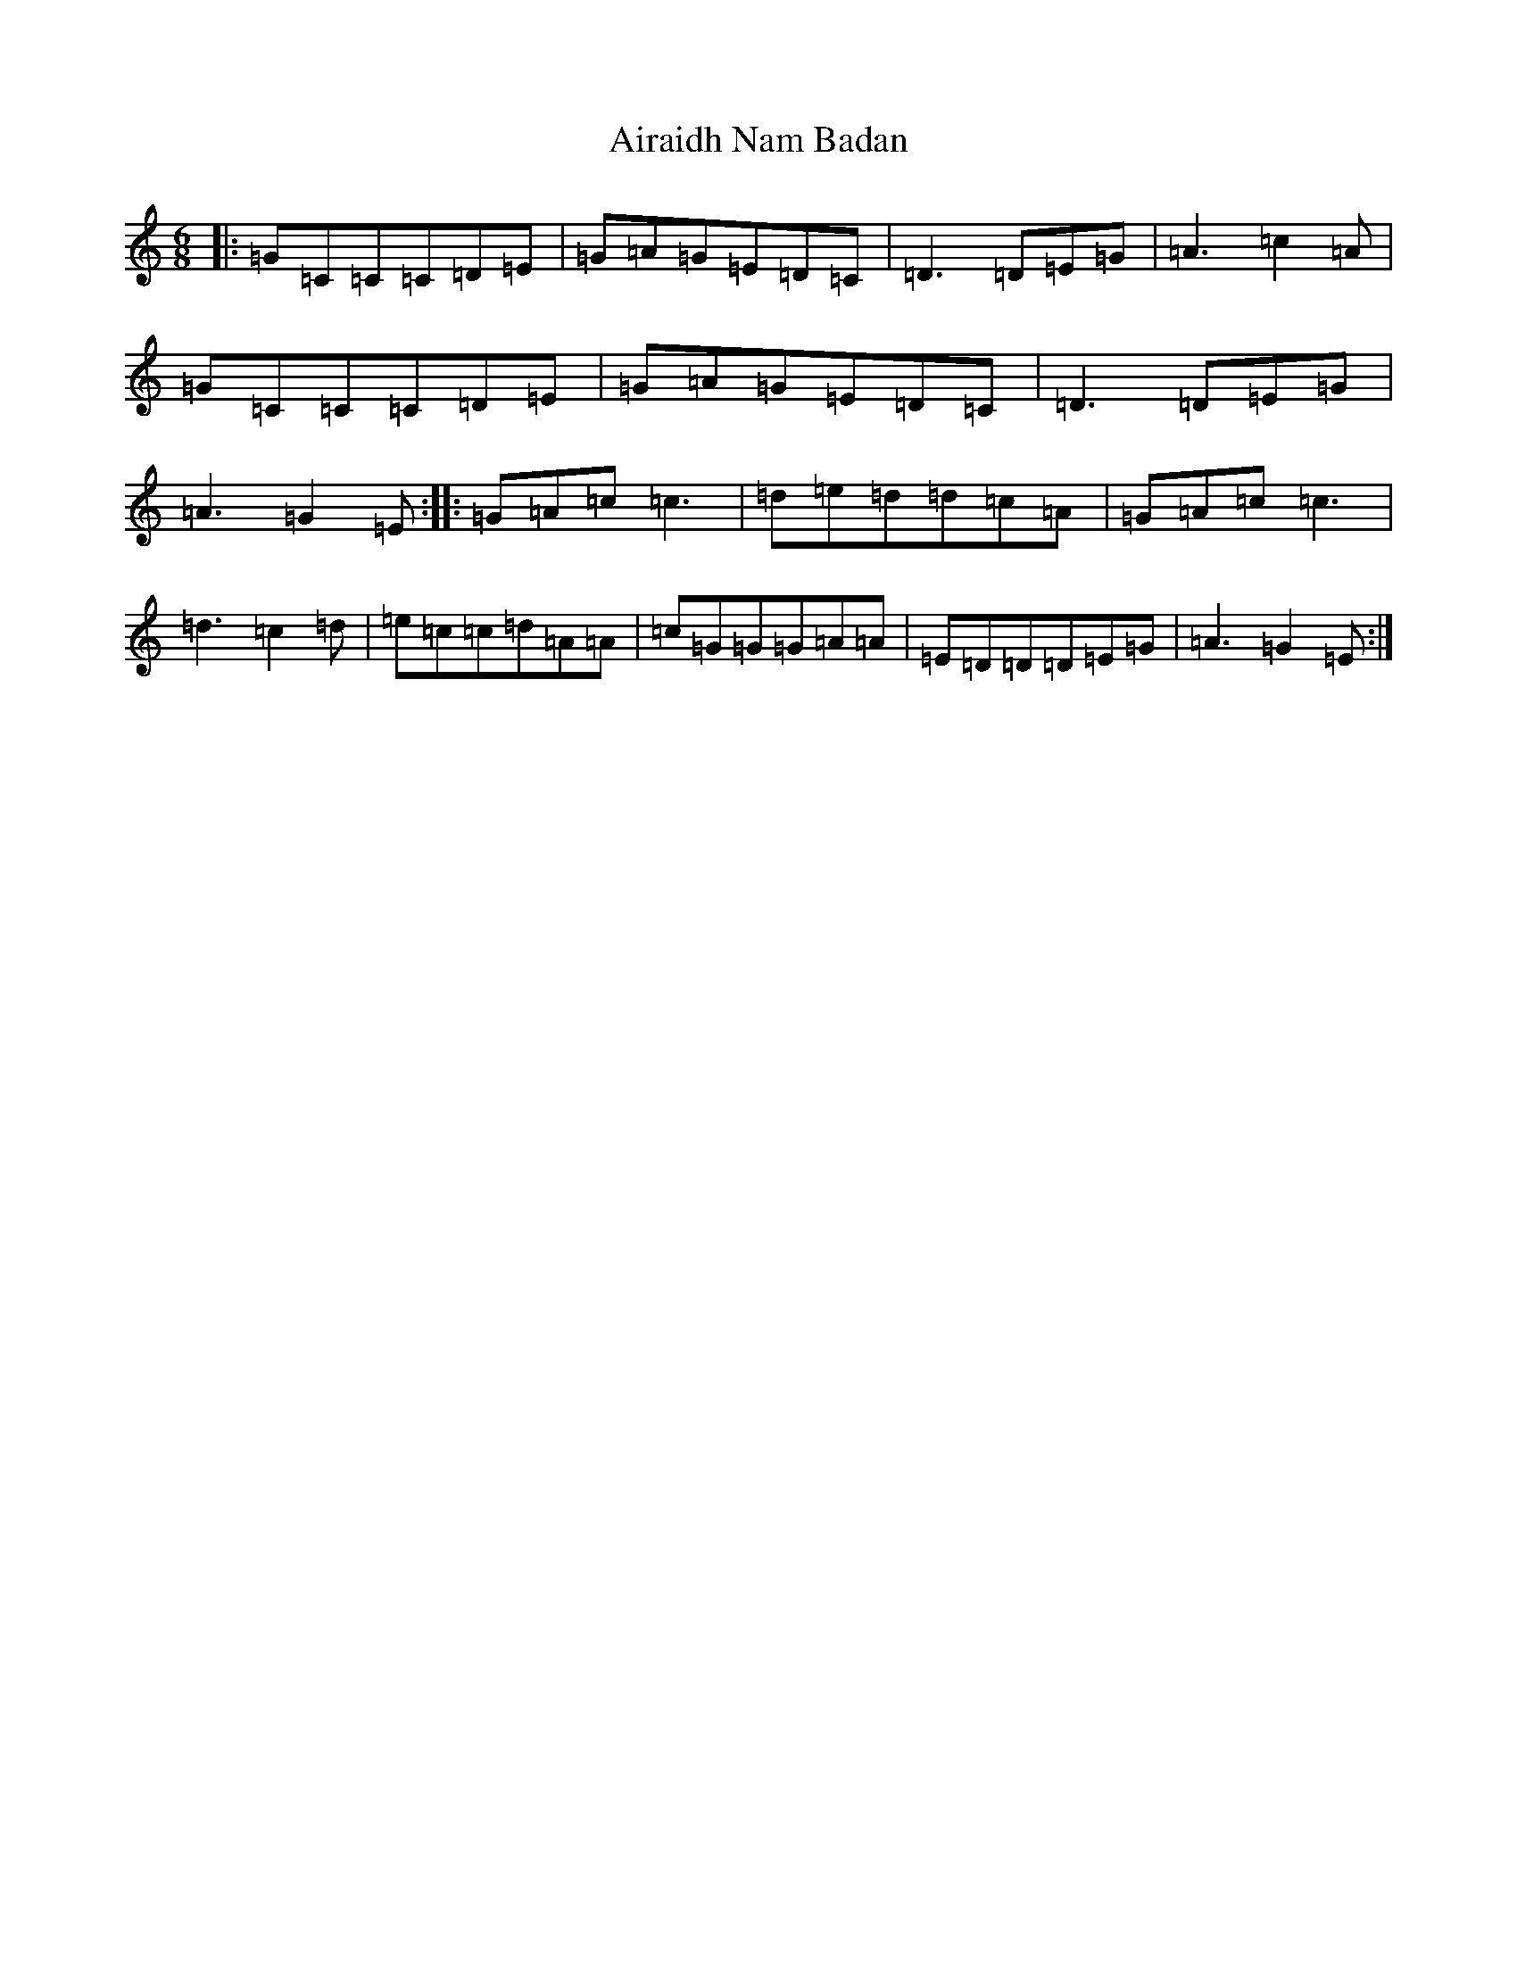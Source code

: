 X: 380
T: Airaidh Nam Badan
S: https://thesession.org/tunes/11210#setting11210
Z: F Major
R: jig
M:6/8
L:1/8
K: C Major
|:=G=C=C=C=D=E|=G=A=G=E=D=C|=D3=D=E=G|=A3=c2=A|=G=C=C=C=D=E|=G=A=G=E=D=C|=D3=D=E=G|=A3=G2=E:||:=G=A=c=c3|=d=e=d=d=c=A|=G=A=c=c3|=d3=c2=d|=e=c=c=d=A=A|=c=G=G=G=A=A|=E=D=D=D=E=G|=A3=G2=E:|